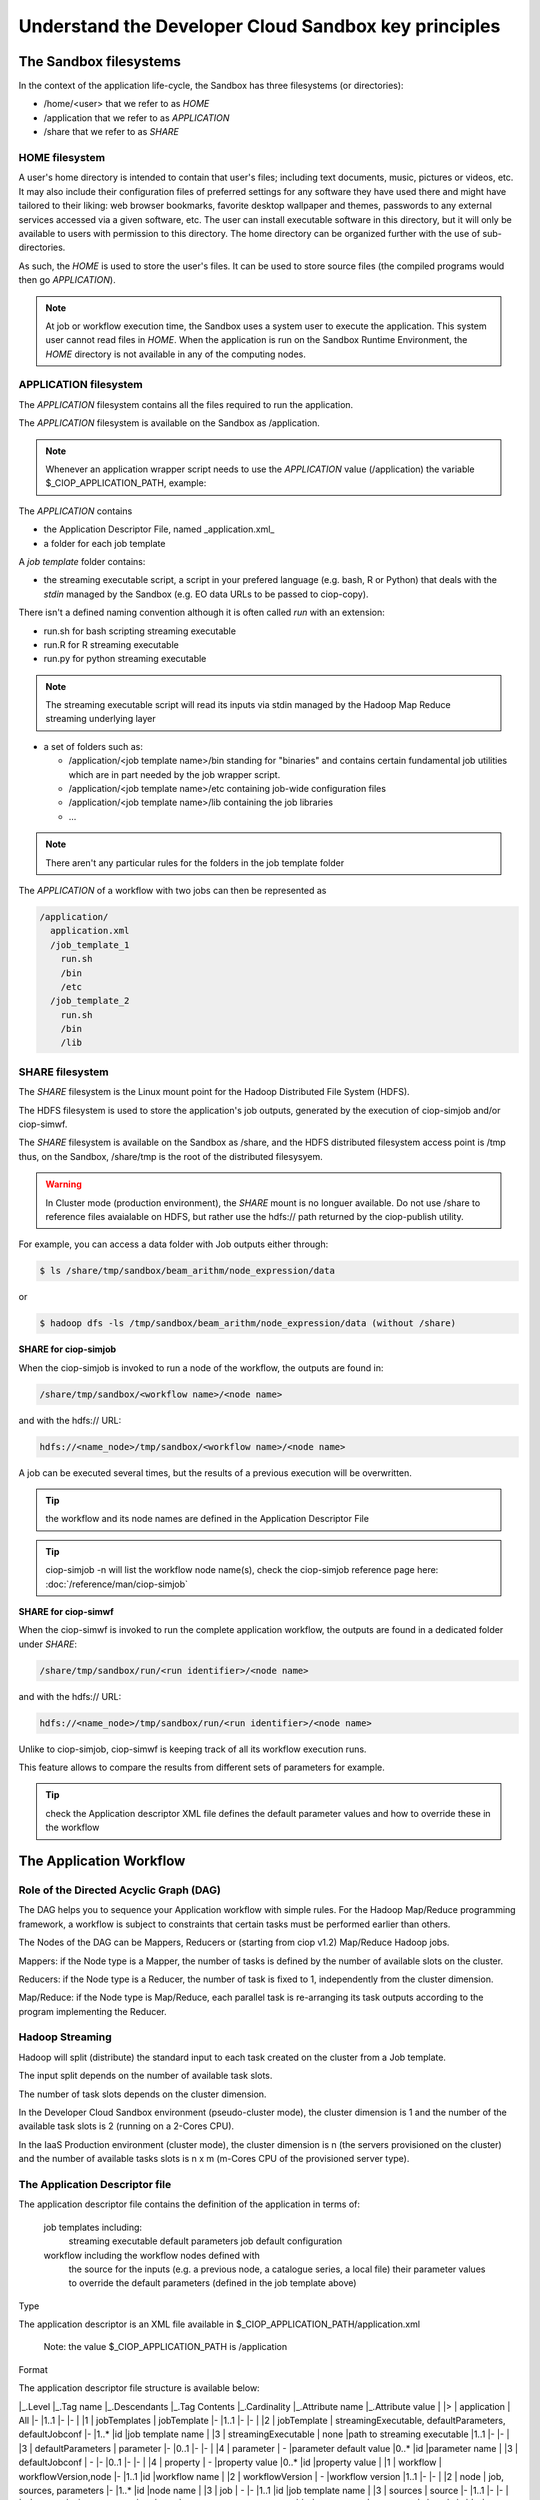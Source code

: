.. _principles:

Understand the Developer Cloud Sandbox key principles
=====================================================

The Sandbox filesystems
^^^^^^^^^^^^^^^^^^^^^^^

In the context of the application life-cycle, the Sandbox has three filesystems (or directories):

* /home/<user> that we refer to as *HOME* 
* /application that we refer to as *APPLICATION*
* /share that we refer to as *SHARE*

HOME filesystem
"""""""""""""""

A user's home directory is intended to contain that user's files; including text documents, music, pictures or videos, etc. It may also include their configuration files of preferred settings for any software they have used there and might have tailored to their liking: web browser bookmarks, favorite desktop wallpaper and themes, passwords to any external services accessed via a given software, etc. The user can install executable software in this directory, but it will only be available to users with permission to this directory. The home directory can be organized further with the use of sub-directories.

As such, the *HOME* is used to store the user's files. It can be used to store source files (the compiled programs would then go *APPLICATION*). 

.. NOTE:: At job or workflow execution time, the Sandbox uses a system user to execute the application. This system user cannot read files in *HOME*.  
  When the application is run on the Sandbox Runtime Environment, the *HOME* directory is not available in any of the computing nodes. 

APPLICATION filesystem
""""""""""""""""""""""

The *APPLICATION* filesystem contains all the files required to run the application.

The *APPLICATION* filesystem is available on the Sandbox as /application.

.. NOTE:: Whenever an application wrapper script needs to use the *APPLICATION* value (/application) the variable $_CIOP_APPLICATION_PATH, example:

.. code-block:: bash
  export BEAM_HOME=$_CIOP_APPLICATION_PATH/common/beam-4.11


The *APPLICATION* contains

* the Application Descriptor File, named _application.xml_ 
* a folder for each job template

.. seealso:: The Application Descriptor file is described in :doc:`/reference/application`

A *job template* folder contains:

* the streaming executable script, a script in your prefered language (e.g. bash, R or Python) that deals with the *stdin* managed by the Sandbox (e.g. EO data URLs to be passed to ciop-copy). 

There isn't a defined naming convention although it is often called *run* with an extension:

* run.sh for bash scripting streaming executable
* run.R for R streaming executable
* run.py for python streaming executable

.. NOTE:: The streaming executable script will read its inputs via stdin managed by the Hadoop Map Reduce streaming underlying layer 

* a set of folders such as:

  * /application/<job template name>/bin standing for "binaries" and contains certain fundamental job utilities which are in part needed by the job wrapper script.
  * /application/<job template name>/etc containing job-wide configuration files
  * /application/<job template name>/lib containing the job libraries
  * ...

.. NOTE:: There aren't any particular rules for the folders in the job template folder

The *APPLICATION* of a workflow with two jobs can then be represented as

.. code-block:: bash

  /application/
    application.xml
    /job_template_1
      run.sh
      /bin
      /etc
    /job_template_2
      run.sh
      /bin
      /lib

SHARE filesystem
""""""""""""""""

The *SHARE* filesystem is the Linux mount point for the Hadoop Distributed File System (HDFS). 

The HDFS filesystem is used to store the application's job outputs, generated by the execution of ciop-simjob and/or ciop-simwf.

The *SHARE* filesystem is available on the Sandbox as /share, and the HDFS distributed filesystem access point is /tmp thus, on the Sandbox, /share/tmp is the root of the distributed filesysyem.

.. WARNING:: In Cluster mode (production environment), the *SHARE* mount is no longuer available. Do not use /share to reference files avaialable on HDFS, but rather use the hdfs:// path returned by the ciop-publish utility.

For example, you can access a data folder with Job outputs either through:

.. code-block:: bash

  $ ls /share/tmp/sandbox/beam_arithm/node_expression/data 

or

.. code-block:: bash

  $ hadoop dfs -ls /tmp/sandbox/beam_arithm/node_expression/data (without /share)


**SHARE for ciop-simjob**

When the ciop-simjob is invoked to run a node of the workflow, the outputs are found in:

.. code-block:: bash

  /share/tmp/sandbox/<workflow name>/<node name>
 
and with the hdfs:// URL:

.. code-block:: bash

  hdfs://<name_node>/tmp/sandbox/<workflow name>/<node name>

A job can be executed several times, but the results of a previous execution will be overwritten.

.. TIP:: the workflow and its node names are defined in the Application Descriptor File

.. TIP:: ciop-simjob -n will list the workflow node name(s), check the ciop-simjob reference page here: :doc:`/reference/man/ciop-simjob`

**SHARE for ciop-simwf**

When the ciop-simwf is invoked to run the complete application workflow, the outputs are found in a dedicated folder under *SHARE*:

.. code-block:: bash

  /share/tmp/sandbox/run/<run identifier>/<node name>
 
and with the hdfs:// URL:

.. code-block:: bash

  hdfs://<name_node>/tmp/sandbox/run/<run identifier>/<node name>
  
Unlike to ciop-simjob, ciop-simwf is keeping track of all its workflow execution runs. 

This feature allows to compare the results from different sets of parameters for example.

.. TIP:: check the Application descriptor XML file defines the default parameter values and how to override these in the workflow

The Application Workflow
^^^^^^^^^^^^^^^^^^^^^^^^

Role of the Directed Acyclic Graph (DAG)
""""""""""""""""""""""""""""""""""""""""

The DAG helps you to sequence your Application workflow with simple rules. For the Hadoop Map/Reduce programming framework, a workflow is subject to constraints that certain tasks must be performed earlier than others. 

The Nodes of the DAG can be Mappers, Reducers or (starting from ciop v1.2) Map/Reduce Hadoop jobs.

Mappers: if the Node type is a Mapper, the number of tasks is defined by the number of available slots on the cluster.

Reducers: if the Node type is a Reducer, the number of task is fixed to 1, independently from the cluster dimension.

Map/Reduce: if the Node type is Map/Reduce, each parallel task is re-arranging its task outputs according to the program implementing the Reducer.

Hadoop Streaming
""""""""""""""""

Hadoop will split (distribute) the standard input to each task created on the cluster from a Job template.

The input split depends on the number of available task slots. 

The number of task slots depends on the cluster dimension. 

In the Developer Cloud Sandbox environment (pseudo-cluster mode), the cluster dimension is 1 and the number of the available task slots is 2 (running on a 2-Cores CPU).

In the IaaS Production environment (cluster mode), the cluster dimension is n (the servers provisioned on the cluster) and the number of available tasks slots is n x m (m-Cores CPU of the provisioned server type).

The Application Descriptor file
"""""""""""""""""""""""""""""""

The application descriptor file contains the definition of the application in terms of:

    job templates including:
        streaming executable
        default parameters
        job default configuration
    workflow including the workflow nodes defined with
        the source for the inputs (e.g. a previous node, a catalogue series, a local file)
        their parameter values to override the default parameters (defined in the job template above)

Type

The application descriptor is an XML file available in $_CIOP_APPLICATION_PATH/application.xml

    Note: the value $_CIOP_APPLICATION_PATH is /application

Format

The application descriptor file structure is available below:

	
|_.Level	|_.Tag name				|_.Descendants												|_.Tag Contents					|_.Cardinality	|_.Attribute name				|_.Attribute value	|
|>			| application			| All														|-								|1..1			|-								|-					|
|1			| jobTemplates			| jobTemplate												|-								|1..1			|-								|-					|
|2			| jobTemplate			| streamingExecutable, defaultParameters, defaultJobconf	|-								|1..*			|id								|job template name	|
|3			| streamingExecutable	| none														|path to streaming executable	|1..1			|-								|-					|
|3			| defaultParameters		| parameter													|-								|0..1			|-								|-					|
|4			| parameter				| -															|parameter default value		|0..*			|id								|parameter name		|	
|3			| defaultJobconf		| -															|-								|0..1			|-								|-					|		
|4			| property				| -															|property value					|0..*			|id								|property value		|
|1			| workflow				| workflowVersion,node										|-								|1..1			|id								|workflow name		|
|2			| workflowVersion		| -															|workflow version				|1..1			|-								|-					|
|2			| node					| job, sources, parameters									|-								|1..*			|id								|node name			|
|3			| job					| -															|-								|1..1			|id								|job template name	|
|3			| sources				| source													|-								|1..1			|-								|-					|
|4			| source				| -															|source value					|1..*			|refid							|file:urls, wf:node, cas:serie	|
|3			| parameters			| parameter													|-								|0..*			|-								|-		|
|4			| parameter				| -															|parameter value (overrides	the parameter default value)|0..*			|id		|parameter name		|

> Tip: check your application descriptor file with the *ciop-appcheck* utility described here: [[ciop-appcheck]]
